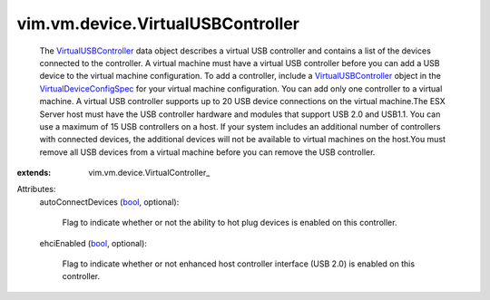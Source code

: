 
vim.vm.device.VirtualUSBController
==================================
  The `VirtualUSBController <vim/vm/device/VirtualUSBController.rst>`_ data object describes a virtual USB controller and contains a list of the devices connected to the controller. A virtual machine must have a virtual USB controller before you can add a USB device to the virtual machine configuration. To add a controller, include a `VirtualUSBController <vim/vm/device/VirtualUSBController.rst>`_ object in the `VirtualDeviceConfigSpec <vim/vm/device/VirtualDeviceSpec.rst>`_ for your virtual machine configuration. You can add only one controller to a virtual machine. A virtual USB controller supports up to 20 USB device connections on the virtual machine.The ESX Server host must have the USB controller hardware and modules that support USB 2.0 and USB1.1. You can use a maximum of 15 USB controllers on a host. If your system includes an additional number of controllers with connected devices, the additional devices will not be available to virtual machines on the host.You must remove all USB devices from a virtual machine before you can remove the USB controller.
:extends: vim.vm.device.VirtualController_

Attributes:
    autoConnectDevices (`bool <https://docs.python.org/2/library/stdtypes.html>`_, optional):

       Flag to indicate whether or not the ability to hot plug devices is enabled on this controller.
    ehciEnabled (`bool <https://docs.python.org/2/library/stdtypes.html>`_, optional):

       Flag to indicate whether or not enhanced host controller interface (USB 2.0) is enabled on this controller.

